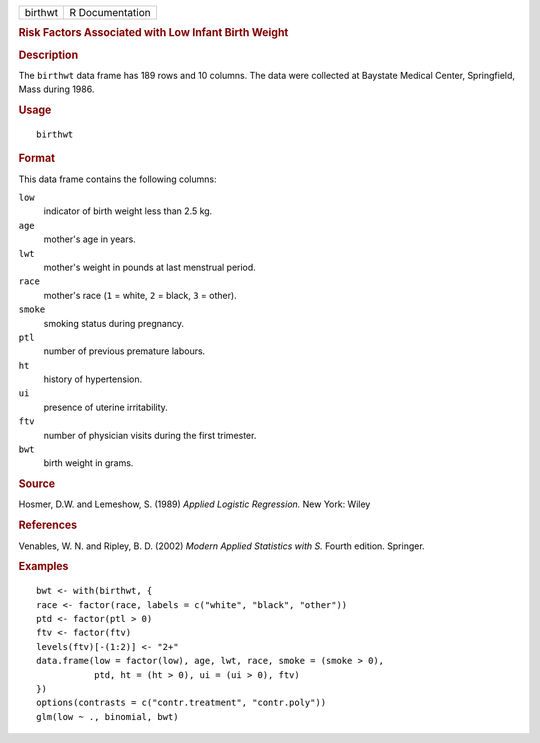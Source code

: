 .. container::

   .. container::

      ======= ===============
      birthwt R Documentation
      ======= ===============

      .. rubric:: Risk Factors Associated with Low Infant Birth Weight
         :name: risk-factors-associated-with-low-infant-birth-weight

      .. rubric:: Description
         :name: description

      The ``birthwt`` data frame has 189 rows and 10 columns. The data
      were collected at Baystate Medical Center, Springfield, Mass
      during 1986.

      .. rubric:: Usage
         :name: usage

      ::

         birthwt

      .. rubric:: Format
         :name: format

      This data frame contains the following columns:

      ``low``
         indicator of birth weight less than 2.5 kg.

      ``age``
         mother's age in years.

      ``lwt``
         mother's weight in pounds at last menstrual period.

      ``race``
         mother's race (``1`` = white, ``2`` = black, ``3`` = other).

      ``smoke``
         smoking status during pregnancy.

      ``ptl``
         number of previous premature labours.

      ``ht``
         history of hypertension.

      ``ui``
         presence of uterine irritability.

      ``ftv``
         number of physician visits during the first trimester.

      ``bwt``
         birth weight in grams.

      .. rubric:: Source
         :name: source

      Hosmer, D.W. and Lemeshow, S. (1989) *Applied Logistic
      Regression.* New York: Wiley

      .. rubric:: References
         :name: references

      Venables, W. N. and Ripley, B. D. (2002) *Modern Applied
      Statistics with S.* Fourth edition. Springer.

      .. rubric:: Examples
         :name: examples

      ::

         bwt <- with(birthwt, {
         race <- factor(race, labels = c("white", "black", "other"))
         ptd <- factor(ptl > 0)
         ftv <- factor(ftv)
         levels(ftv)[-(1:2)] <- "2+"
         data.frame(low = factor(low), age, lwt, race, smoke = (smoke > 0),
                    ptd, ht = (ht > 0), ui = (ui > 0), ftv)
         })
         options(contrasts = c("contr.treatment", "contr.poly"))
         glm(low ~ ., binomial, bwt)
